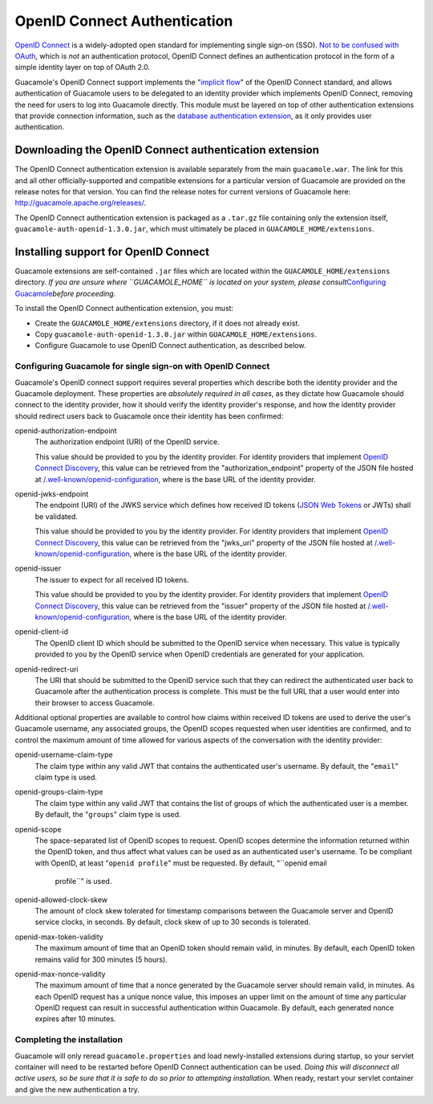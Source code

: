 .. _openid-auth:

OpenID Connect Authentication
=============================

`OpenID Connect <http://openid.net/connect/>`__ is a widely-adopted open
standard for implementing single sign-on (SSO). `Not to be confused with
OAuth <https://oauth.net/articles/authentication/>`__, which is *not* an
authentication protocol, OpenID Connect defines an authentication
protocol in the form of a simple identity layer on top of OAuth 2.0.

Guacamole's OpenID Connect support implements the "`implicit
flow <https://openid.net/specs/openid-connect-core-1_0.html#ImplicitFlowAuth>`__"
of the OpenID Connect standard, and allows authentication of Guacamole
users to be delegated to an identity provider which implements OpenID
Connect, removing the need for users to log into Guacamole directly.
This module must be layered on top of other authentication extensions
that provide connection information, such as the `database
authentication extension <#jdbc-auth>`__, as it only provides user
authentication.

.. _openid-downloading:

Downloading the OpenID Connect authentication extension
-------------------------------------------------------

The OpenID Connect authentication extension is available separately from
the main ``guacamole.war``. The link for this and all other
officially-supported and compatible extensions for a particular version
of Guacamole are provided on the release notes for that version. You can
find the release notes for current versions of Guacamole here:
http://guacamole.apache.org/releases/.

The OpenID Connect authentication extension is packaged as a ``.tar.gz``
file containing only the extension itself,
``guacamole-auth-openid-1.3.0.jar``, which must ultimately be placed in
``GUACAMOLE_HOME/extensions``.

.. _installing-openid-auth:

Installing support for OpenID Connect
-------------------------------------

Guacamole extensions are self-contained ``.jar`` files which are located
within the ``GUACAMOLE_HOME/extensions`` directory. *If you are unsure
where ``GUACAMOLE_HOME`` is located on your system, please
consult*\ `Configuring Guacamole <#configuring-guacamole>`__\ *before
proceeding.*

To install the OpenID Connect authentication extension, you must:

-  Create the ``GUACAMOLE_HOME/extensions`` directory, if it does not
   already exist.

-  Copy ``guacamole-auth-openid-1.3.0.jar`` within
   ``GUACAMOLE_HOME/extensions``.

-  Configure Guacamole to use OpenID Connect authentication, as
   described below.

.. _guac-openid-config:

Configuring Guacamole for single sign-on with OpenID Connect
~~~~~~~~~~~~~~~~~~~~~~~~~~~~~~~~~~~~~~~~~~~~~~~~~~~~~~~~~~~~

Guacamole's OpenID connect support requires several properties which
describe both the identity provider and the Guacamole deployment. These
properties are *absolutely required in all cases*, as they dictate how
Guacamole should connect to the identity provider, how it should verify
the identity provider's response, and how the identity provider should
redirect users back to Guacamole once their identity has been confirmed:

openid-authorization-endpoint
   The authorization endpoint (URI) of the OpenID service.

   This value should be provided to you by the identity provider. For
   identity providers that implement `OpenID Connect
   Discovery <https://openid.net/specs/openid-connect-discovery-1_0.html>`__,
   this value can be retrieved from the "authorization_endpoint"
   property of the JSON file hosted at
   `/.well-known/openid-configuration </.well-known/openid-configuration>`__,
   where is the base URL of the identity provider.

openid-jwks-endpoint
   The endpoint (URI) of the JWKS service which defines how received ID
   tokens (`JSON Web Tokens <https://jwt.io/>`__ or JWTs) shall be
   validated.

   This value should be provided to you by the identity provider. For
   identity providers that implement `OpenID Connect
   Discovery <https://openid.net/specs/openid-connect-discovery-1_0.html>`__,
   this value can be retrieved from the "jwks_uri" property of the JSON
   file hosted at
   `/.well-known/openid-configuration </.well-known/openid-configuration>`__,
   where is the base URL of the identity provider.

openid-issuer
   The issuer to expect for all received ID tokens.

   This value should be provided to you by the identity provider. For
   identity providers that implement `OpenID Connect
   Discovery <https://openid.net/specs/openid-connect-discovery-1_0.html>`__,
   this value can be retrieved from the "issuer" property of the JSON
   file hosted at
   `/.well-known/openid-configuration </.well-known/openid-configuration>`__,
   where is the base URL of the identity provider.

openid-client-id
   The OpenID client ID which should be submitted to the OpenID service
   when necessary. This value is typically provided to you by the OpenID
   service when OpenID credentials are generated for your application.

openid-redirect-uri
   The URI that should be submitted to the OpenID service such that they
   can redirect the authenticated user back to Guacamole after the
   authentication process is complete. This must be the full URL that a
   user would enter into their browser to access Guacamole.

Additional optional properties are available to control how claims
within received ID tokens are used to derive the user's Guacamole
username, any associated groups, the OpenID scopes requested when user
identities are confirmed, and to control the maximum amount of time
allowed for various aspects of the conversation with the identity
provider:

openid-username-claim-type
   The claim type within any valid JWT that contains the authenticated
   user's username. By default, the "``email``" claim type is used.

openid-groups-claim-type
   The claim type within any valid JWT that contains the list of groups
   of which the authenticated user is a member. By default, the
   "``groups``" claim type is used.

openid-scope
   The space-separated list of OpenID scopes to request. OpenID scopes
   determine the information returned within the OpenID token, and thus
   affect what values can be used as an authenticated user's username.
   To be compliant with OpenID, at least "``openid profile``" must be
   requested. By default, "``openid email
                                   profile``" is used.

openid-allowed-clock-skew
   The amount of clock skew tolerated for timestamp comparisons between
   the Guacamole server and OpenID service clocks, in seconds. By
   default, clock skew of up to 30 seconds is tolerated.

openid-max-token-validity
   The maximum amount of time that an OpenID token should remain valid,
   in minutes. By default, each OpenID token remains valid for 300
   minutes (5 hours).

openid-max-nonce-validity
   The maximum amount of time that a nonce generated by the Guacamole
   server should remain valid, in minutes. As each OpenID request has a
   unique nonce value, this imposes an upper limit on the amount of time
   any particular OpenID request can result in successful authentication
   within Guacamole. By default, each generated nonce expires after 10
   minutes.

.. _completing-openid-install:

Completing the installation
~~~~~~~~~~~~~~~~~~~~~~~~~~~

Guacamole will only reread ``guacamole.properties`` and load
newly-installed extensions during startup, so your servlet container
will need to be restarted before OpenID Connect authentication can be
used. *Doing this will disconnect all active users, so be sure that it
is safe to do so prior to attempting installation.* When ready, restart
your servlet container and give the new authentication a try.


